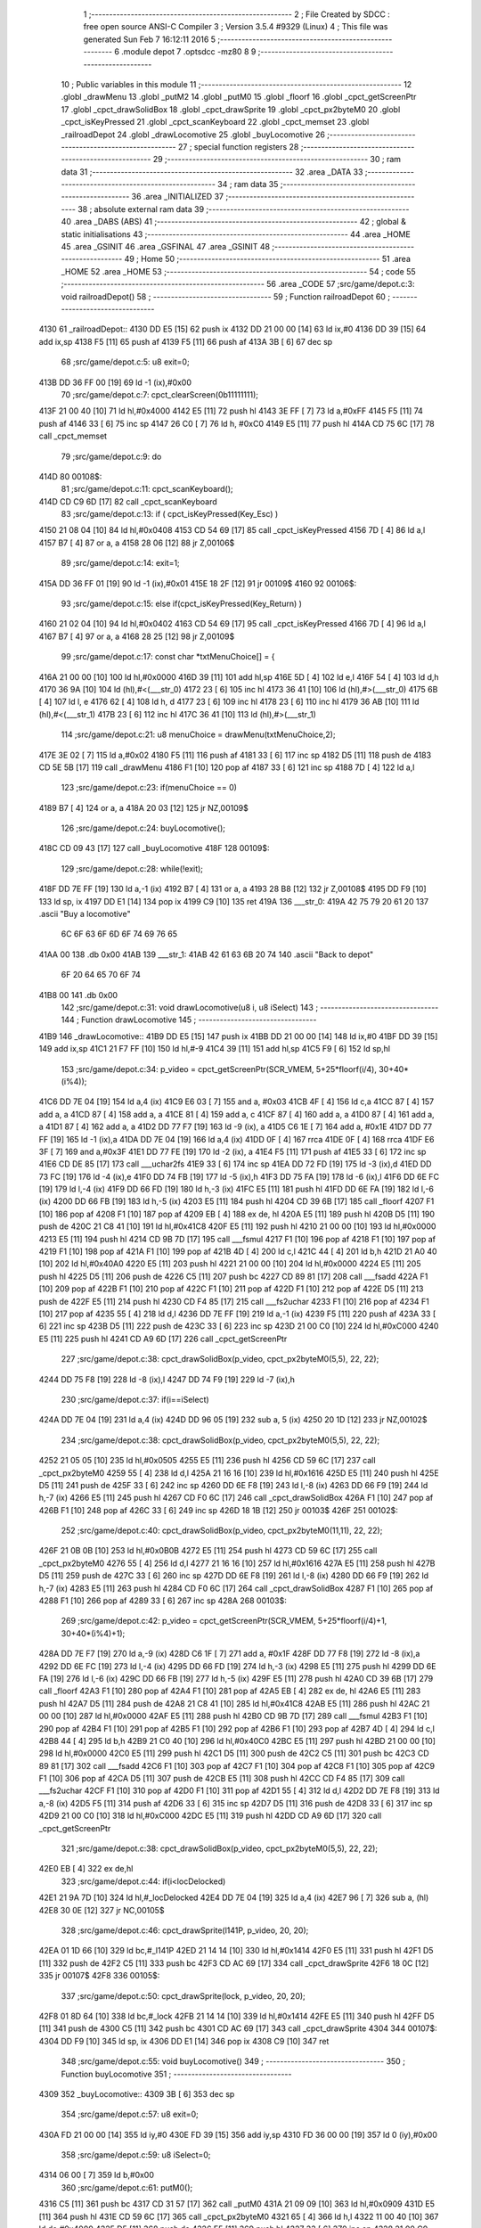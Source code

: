                               1 ;--------------------------------------------------------
                              2 ; File Created by SDCC : free open source ANSI-C Compiler
                              3 ; Version 3.5.4 #9329 (Linux)
                              4 ; This file was generated Sun Feb  7 16:12:11 2016
                              5 ;--------------------------------------------------------
                              6 	.module depot
                              7 	.optsdcc -mz80
                              8 	
                              9 ;--------------------------------------------------------
                             10 ; Public variables in this module
                             11 ;--------------------------------------------------------
                             12 	.globl _drawMenu
                             13 	.globl _putM2
                             14 	.globl _putM0
                             15 	.globl _floorf
                             16 	.globl _cpct_getScreenPtr
                             17 	.globl _cpct_drawSolidBox
                             18 	.globl _cpct_drawSprite
                             19 	.globl _cpct_px2byteM0
                             20 	.globl _cpct_isKeyPressed
                             21 	.globl _cpct_scanKeyboard
                             22 	.globl _cpct_memset
                             23 	.globl _railroadDepot
                             24 	.globl _drawLocomotive
                             25 	.globl _buyLocomotive
                             26 ;--------------------------------------------------------
                             27 ; special function registers
                             28 ;--------------------------------------------------------
                             29 ;--------------------------------------------------------
                             30 ; ram data
                             31 ;--------------------------------------------------------
                             32 	.area _DATA
                             33 ;--------------------------------------------------------
                             34 ; ram data
                             35 ;--------------------------------------------------------
                             36 	.area _INITIALIZED
                             37 ;--------------------------------------------------------
                             38 ; absolute external ram data
                             39 ;--------------------------------------------------------
                             40 	.area _DABS (ABS)
                             41 ;--------------------------------------------------------
                             42 ; global & static initialisations
                             43 ;--------------------------------------------------------
                             44 	.area _HOME
                             45 	.area _GSINIT
                             46 	.area _GSFINAL
                             47 	.area _GSINIT
                             48 ;--------------------------------------------------------
                             49 ; Home
                             50 ;--------------------------------------------------------
                             51 	.area _HOME
                             52 	.area _HOME
                             53 ;--------------------------------------------------------
                             54 ; code
                             55 ;--------------------------------------------------------
                             56 	.area _CODE
                             57 ;src/game/depot.c:3: void railroadDepot()
                             58 ;	---------------------------------
                             59 ; Function railroadDepot
                             60 ; ---------------------------------
   4130                      61 _railroadDepot::
   4130 DD E5         [15]   62 	push	ix
   4132 DD 21 00 00   [14]   63 	ld	ix,#0
   4136 DD 39         [15]   64 	add	ix,sp
   4138 F5            [11]   65 	push	af
   4139 F5            [11]   66 	push	af
   413A 3B            [ 6]   67 	dec	sp
                             68 ;src/game/depot.c:5: u8 exit=0;
   413B DD 36 FF 00   [19]   69 	ld	-1 (ix),#0x00
                             70 ;src/game/depot.c:7: cpct_clearScreen(0b11111111);
   413F 21 00 40      [10]   71 	ld	hl,#0x4000
   4142 E5            [11]   72 	push	hl
   4143 3E FF         [ 7]   73 	ld	a,#0xFF
   4145 F5            [11]   74 	push	af
   4146 33            [ 6]   75 	inc	sp
   4147 26 C0         [ 7]   76 	ld	h, #0xC0
   4149 E5            [11]   77 	push	hl
   414A CD 75 6C      [17]   78 	call	_cpct_memset
                             79 ;src/game/depot.c:9: do
   414D                      80 00108$:
                             81 ;src/game/depot.c:11: cpct_scanKeyboard(); 
   414D CD C9 6D      [17]   82 	call	_cpct_scanKeyboard
                             83 ;src/game/depot.c:13: if ( cpct_isKeyPressed(Key_Esc) )
   4150 21 08 04      [10]   84 	ld	hl,#0x0408
   4153 CD 54 69      [17]   85 	call	_cpct_isKeyPressed
   4156 7D            [ 4]   86 	ld	a,l
   4157 B7            [ 4]   87 	or	a, a
   4158 28 06         [12]   88 	jr	Z,00106$
                             89 ;src/game/depot.c:14: exit=1;
   415A DD 36 FF 01   [19]   90 	ld	-1 (ix),#0x01
   415E 18 2F         [12]   91 	jr	00109$
   4160                      92 00106$:
                             93 ;src/game/depot.c:15: else if(cpct_isKeyPressed(Key_Return) )
   4160 21 02 04      [10]   94 	ld	hl,#0x0402
   4163 CD 54 69      [17]   95 	call	_cpct_isKeyPressed
   4166 7D            [ 4]   96 	ld	a,l
   4167 B7            [ 4]   97 	or	a, a
   4168 28 25         [12]   98 	jr	Z,00109$
                             99 ;src/game/depot.c:17: const char *txtMenuChoice[] = { 
   416A 21 00 00      [10]  100 	ld	hl,#0x0000
   416D 39            [11]  101 	add	hl,sp
   416E 5D            [ 4]  102 	ld	e,l
   416F 54            [ 4]  103 	ld	d,h
   4170 36 9A         [10]  104 	ld	(hl),#<(___str_0)
   4172 23            [ 6]  105 	inc	hl
   4173 36 41         [10]  106 	ld	(hl),#>(___str_0)
   4175 6B            [ 4]  107 	ld	l, e
   4176 62            [ 4]  108 	ld	h, d
   4177 23            [ 6]  109 	inc	hl
   4178 23            [ 6]  110 	inc	hl
   4179 36 AB         [10]  111 	ld	(hl),#<(___str_1)
   417B 23            [ 6]  112 	inc	hl
   417C 36 41         [10]  113 	ld	(hl),#>(___str_1)
                            114 ;src/game/depot.c:21: u8 menuChoice = drawMenu(txtMenuChoice,2);
   417E 3E 02         [ 7]  115 	ld	a,#0x02
   4180 F5            [11]  116 	push	af
   4181 33            [ 6]  117 	inc	sp
   4182 D5            [11]  118 	push	de
   4183 CD 5E 5B      [17]  119 	call	_drawMenu
   4186 F1            [10]  120 	pop	af
   4187 33            [ 6]  121 	inc	sp
   4188 7D            [ 4]  122 	ld	a,l
                            123 ;src/game/depot.c:23: if(menuChoice == 0)
   4189 B7            [ 4]  124 	or	a, a
   418A 20 03         [12]  125 	jr	NZ,00109$
                            126 ;src/game/depot.c:24: buyLocomotive();
   418C CD 09 43      [17]  127 	call	_buyLocomotive
   418F                     128 00109$:
                            129 ;src/game/depot.c:28: while(!exit);
   418F DD 7E FF      [19]  130 	ld	a,-1 (ix)
   4192 B7            [ 4]  131 	or	a, a
   4193 28 B8         [12]  132 	jr	Z,00108$
   4195 DD F9         [10]  133 	ld	sp, ix
   4197 DD E1         [14]  134 	pop	ix
   4199 C9            [10]  135 	ret
   419A                     136 ___str_0:
   419A 42 75 79 20 61 20   137 	.ascii "Buy a locomotive"
        6C 6F 63 6F 6D 6F
        74 69 76 65
   41AA 00                  138 	.db 0x00
   41AB                     139 ___str_1:
   41AB 42 61 63 6B 20 74   140 	.ascii "Back to depot"
        6F 20 64 65 70 6F
        74
   41B8 00                  141 	.db 0x00
                            142 ;src/game/depot.c:31: void drawLocomotive(u8 i, u8 iSelect)
                            143 ;	---------------------------------
                            144 ; Function drawLocomotive
                            145 ; ---------------------------------
   41B9                     146 _drawLocomotive::
   41B9 DD E5         [15]  147 	push	ix
   41BB DD 21 00 00   [14]  148 	ld	ix,#0
   41BF DD 39         [15]  149 	add	ix,sp
   41C1 21 F7 FF      [10]  150 	ld	hl,#-9
   41C4 39            [11]  151 	add	hl,sp
   41C5 F9            [ 6]  152 	ld	sp,hl
                            153 ;src/game/depot.c:34: p_video = cpct_getScreenPtr(SCR_VMEM, 5+25*floorf(i/4), 30+40*(i%4));
   41C6 DD 7E 04      [19]  154 	ld	a,4 (ix)
   41C9 E6 03         [ 7]  155 	and	a, #0x03
   41CB 4F            [ 4]  156 	ld	c,a
   41CC 87            [ 4]  157 	add	a, a
   41CD 87            [ 4]  158 	add	a, a
   41CE 81            [ 4]  159 	add	a, c
   41CF 87            [ 4]  160 	add	a, a
   41D0 87            [ 4]  161 	add	a, a
   41D1 87            [ 4]  162 	add	a, a
   41D2 DD 77 F7      [19]  163 	ld	-9 (ix), a
   41D5 C6 1E         [ 7]  164 	add	a, #0x1E
   41D7 DD 77 FF      [19]  165 	ld	-1 (ix),a
   41DA DD 7E 04      [19]  166 	ld	a,4 (ix)
   41DD 0F            [ 4]  167 	rrca
   41DE 0F            [ 4]  168 	rrca
   41DF E6 3F         [ 7]  169 	and	a,#0x3F
   41E1 DD 77 FE      [19]  170 	ld	-2 (ix), a
   41E4 F5            [11]  171 	push	af
   41E5 33            [ 6]  172 	inc	sp
   41E6 CD DE 85      [17]  173 	call	___uchar2fs
   41E9 33            [ 6]  174 	inc	sp
   41EA DD 72 FD      [19]  175 	ld	-3 (ix),d
   41ED DD 73 FC      [19]  176 	ld	-4 (ix),e
   41F0 DD 74 FB      [19]  177 	ld	-5 (ix),h
   41F3 DD 75 FA      [19]  178 	ld	-6 (ix),l
   41F6 DD 6E FC      [19]  179 	ld	l,-4 (ix)
   41F9 DD 66 FD      [19]  180 	ld	h,-3 (ix)
   41FC E5            [11]  181 	push	hl
   41FD DD 6E FA      [19]  182 	ld	l,-6 (ix)
   4200 DD 66 FB      [19]  183 	ld	h,-5 (ix)
   4203 E5            [11]  184 	push	hl
   4204 CD 39 6B      [17]  185 	call	_floorf
   4207 F1            [10]  186 	pop	af
   4208 F1            [10]  187 	pop	af
   4209 EB            [ 4]  188 	ex	de, hl
   420A E5            [11]  189 	push	hl
   420B D5            [11]  190 	push	de
   420C 21 C8 41      [10]  191 	ld	hl,#0x41C8
   420F E5            [11]  192 	push	hl
   4210 21 00 00      [10]  193 	ld	hl,#0x0000
   4213 E5            [11]  194 	push	hl
   4214 CD 9B 7D      [17]  195 	call	___fsmul
   4217 F1            [10]  196 	pop	af
   4218 F1            [10]  197 	pop	af
   4219 F1            [10]  198 	pop	af
   421A F1            [10]  199 	pop	af
   421B 4D            [ 4]  200 	ld	c,l
   421C 44            [ 4]  201 	ld	b,h
   421D 21 A0 40      [10]  202 	ld	hl,#0x40A0
   4220 E5            [11]  203 	push	hl
   4221 21 00 00      [10]  204 	ld	hl,#0x0000
   4224 E5            [11]  205 	push	hl
   4225 D5            [11]  206 	push	de
   4226 C5            [11]  207 	push	bc
   4227 CD 89 81      [17]  208 	call	___fsadd
   422A F1            [10]  209 	pop	af
   422B F1            [10]  210 	pop	af
   422C F1            [10]  211 	pop	af
   422D F1            [10]  212 	pop	af
   422E D5            [11]  213 	push	de
   422F E5            [11]  214 	push	hl
   4230 CD F4 85      [17]  215 	call	___fs2uchar
   4233 F1            [10]  216 	pop	af
   4234 F1            [10]  217 	pop	af
   4235 55            [ 4]  218 	ld	d,l
   4236 DD 7E FF      [19]  219 	ld	a,-1 (ix)
   4239 F5            [11]  220 	push	af
   423A 33            [ 6]  221 	inc	sp
   423B D5            [11]  222 	push	de
   423C 33            [ 6]  223 	inc	sp
   423D 21 00 C0      [10]  224 	ld	hl,#0xC000
   4240 E5            [11]  225 	push	hl
   4241 CD A9 6D      [17]  226 	call	_cpct_getScreenPtr
                            227 ;src/game/depot.c:38: cpct_drawSolidBox(p_video, cpct_px2byteM0(5,5), 22, 22);
   4244 DD 75 F8      [19]  228 	ld	-8 (ix),l
   4247 DD 74 F9      [19]  229 	ld	-7 (ix),h
                            230 ;src/game/depot.c:37: if(i==iSelect)
   424A DD 7E 04      [19]  231 	ld	a,4 (ix)
   424D DD 96 05      [19]  232 	sub	a, 5 (ix)
   4250 20 1D         [12]  233 	jr	NZ,00102$
                            234 ;src/game/depot.c:38: cpct_drawSolidBox(p_video, cpct_px2byteM0(5,5), 22, 22);
   4252 21 05 05      [10]  235 	ld	hl,#0x0505
   4255 E5            [11]  236 	push	hl
   4256 CD 59 6C      [17]  237 	call	_cpct_px2byteM0
   4259 55            [ 4]  238 	ld	d,l
   425A 21 16 16      [10]  239 	ld	hl,#0x1616
   425D E5            [11]  240 	push	hl
   425E D5            [11]  241 	push	de
   425F 33            [ 6]  242 	inc	sp
   4260 DD 6E F8      [19]  243 	ld	l,-8 (ix)
   4263 DD 66 F9      [19]  244 	ld	h,-7 (ix)
   4266 E5            [11]  245 	push	hl
   4267 CD F0 6C      [17]  246 	call	_cpct_drawSolidBox
   426A F1            [10]  247 	pop	af
   426B F1            [10]  248 	pop	af
   426C 33            [ 6]  249 	inc	sp
   426D 18 1B         [12]  250 	jr	00103$
   426F                     251 00102$:
                            252 ;src/game/depot.c:40: cpct_drawSolidBox(p_video, cpct_px2byteM0(11,11), 22, 22);
   426F 21 0B 0B      [10]  253 	ld	hl,#0x0B0B
   4272 E5            [11]  254 	push	hl
   4273 CD 59 6C      [17]  255 	call	_cpct_px2byteM0
   4276 55            [ 4]  256 	ld	d,l
   4277 21 16 16      [10]  257 	ld	hl,#0x1616
   427A E5            [11]  258 	push	hl
   427B D5            [11]  259 	push	de
   427C 33            [ 6]  260 	inc	sp
   427D DD 6E F8      [19]  261 	ld	l,-8 (ix)
   4280 DD 66 F9      [19]  262 	ld	h,-7 (ix)
   4283 E5            [11]  263 	push	hl
   4284 CD F0 6C      [17]  264 	call	_cpct_drawSolidBox
   4287 F1            [10]  265 	pop	af
   4288 F1            [10]  266 	pop	af
   4289 33            [ 6]  267 	inc	sp
   428A                     268 00103$:
                            269 ;src/game/depot.c:42: p_video = cpct_getScreenPtr(SCR_VMEM, 5+25*floorf(i/4)+1, 30+40*(i%4)+1);
   428A DD 7E F7      [19]  270 	ld	a,-9 (ix)
   428D C6 1F         [ 7]  271 	add	a, #0x1F
   428F DD 77 F8      [19]  272 	ld	-8 (ix),a
   4292 DD 6E FC      [19]  273 	ld	l,-4 (ix)
   4295 DD 66 FD      [19]  274 	ld	h,-3 (ix)
   4298 E5            [11]  275 	push	hl
   4299 DD 6E FA      [19]  276 	ld	l,-6 (ix)
   429C DD 66 FB      [19]  277 	ld	h,-5 (ix)
   429F E5            [11]  278 	push	hl
   42A0 CD 39 6B      [17]  279 	call	_floorf
   42A3 F1            [10]  280 	pop	af
   42A4 F1            [10]  281 	pop	af
   42A5 EB            [ 4]  282 	ex	de, hl
   42A6 E5            [11]  283 	push	hl
   42A7 D5            [11]  284 	push	de
   42A8 21 C8 41      [10]  285 	ld	hl,#0x41C8
   42AB E5            [11]  286 	push	hl
   42AC 21 00 00      [10]  287 	ld	hl,#0x0000
   42AF E5            [11]  288 	push	hl
   42B0 CD 9B 7D      [17]  289 	call	___fsmul
   42B3 F1            [10]  290 	pop	af
   42B4 F1            [10]  291 	pop	af
   42B5 F1            [10]  292 	pop	af
   42B6 F1            [10]  293 	pop	af
   42B7 4D            [ 4]  294 	ld	c,l
   42B8 44            [ 4]  295 	ld	b,h
   42B9 21 C0 40      [10]  296 	ld	hl,#0x40C0
   42BC E5            [11]  297 	push	hl
   42BD 21 00 00      [10]  298 	ld	hl,#0x0000
   42C0 E5            [11]  299 	push	hl
   42C1 D5            [11]  300 	push	de
   42C2 C5            [11]  301 	push	bc
   42C3 CD 89 81      [17]  302 	call	___fsadd
   42C6 F1            [10]  303 	pop	af
   42C7 F1            [10]  304 	pop	af
   42C8 F1            [10]  305 	pop	af
   42C9 F1            [10]  306 	pop	af
   42CA D5            [11]  307 	push	de
   42CB E5            [11]  308 	push	hl
   42CC CD F4 85      [17]  309 	call	___fs2uchar
   42CF F1            [10]  310 	pop	af
   42D0 F1            [10]  311 	pop	af
   42D1 55            [ 4]  312 	ld	d,l
   42D2 DD 7E F8      [19]  313 	ld	a,-8 (ix)
   42D5 F5            [11]  314 	push	af
   42D6 33            [ 6]  315 	inc	sp
   42D7 D5            [11]  316 	push	de
   42D8 33            [ 6]  317 	inc	sp
   42D9 21 00 C0      [10]  318 	ld	hl,#0xC000
   42DC E5            [11]  319 	push	hl
   42DD CD A9 6D      [17]  320 	call	_cpct_getScreenPtr
                            321 ;src/game/depot.c:38: cpct_drawSolidBox(p_video, cpct_px2byteM0(5,5), 22, 22);
   42E0 EB            [ 4]  322 	ex	de,hl
                            323 ;src/game/depot.c:44: if(i<locDelocked)
   42E1 21 9A 7D      [10]  324 	ld	hl,#_locDelocked
   42E4 DD 7E 04      [19]  325 	ld	a,4 (ix)
   42E7 96            [ 7]  326 	sub	a, (hl)
   42E8 30 0E         [12]  327 	jr	NC,00105$
                            328 ;src/game/depot.c:46: cpct_drawSprite(l141P, p_video, 20, 20);
   42EA 01 1D 66      [10]  329 	ld	bc,#_l141P
   42ED 21 14 14      [10]  330 	ld	hl,#0x1414
   42F0 E5            [11]  331 	push	hl
   42F1 D5            [11]  332 	push	de
   42F2 C5            [11]  333 	push	bc
   42F3 CD AC 69      [17]  334 	call	_cpct_drawSprite
   42F6 18 0C         [12]  335 	jr	00107$
   42F8                     336 00105$:
                            337 ;src/game/depot.c:50: cpct_drawSprite(lock, p_video, 20, 20);
   42F8 01 8D 64      [10]  338 	ld	bc,#_lock
   42FB 21 14 14      [10]  339 	ld	hl,#0x1414
   42FE E5            [11]  340 	push	hl
   42FF D5            [11]  341 	push	de
   4300 C5            [11]  342 	push	bc
   4301 CD AC 69      [17]  343 	call	_cpct_drawSprite
   4304                     344 00107$:
   4304 DD F9         [10]  345 	ld	sp, ix
   4306 DD E1         [14]  346 	pop	ix
   4308 C9            [10]  347 	ret
                            348 ;src/game/depot.c:55: void buyLocomotive()
                            349 ;	---------------------------------
                            350 ; Function buyLocomotive
                            351 ; ---------------------------------
   4309                     352 _buyLocomotive::
   4309 3B            [ 6]  353 	dec	sp
                            354 ;src/game/depot.c:57: u8 exit=0;
   430A FD 21 00 00   [14]  355 	ld	iy,#0
   430E FD 39         [15]  356 	add	iy,sp
   4310 FD 36 00 00   [19]  357 	ld	0 (iy),#0x00
                            358 ;src/game/depot.c:59: u8 iSelect=0;
   4314 06 00         [ 7]  359 	ld	b,#0x00
                            360 ;src/game/depot.c:61: putM0();
   4316 C5            [11]  361 	push	bc
   4317 CD 31 57      [17]  362 	call	_putM0
   431A 21 09 09      [10]  363 	ld	hl,#0x0909
   431D E5            [11]  364 	push	hl
   431E CD 59 6C      [17]  365 	call	_cpct_px2byteM0
   4321 65            [ 4]  366 	ld	h,l
   4322 11 00 40      [10]  367 	ld	de,#0x4000
   4325 D5            [11]  368 	push	de
   4326 E5            [11]  369 	push	hl
   4327 33            [ 6]  370 	inc	sp
   4328 21 00 C0      [10]  371 	ld	hl,#0xC000
   432B E5            [11]  372 	push	hl
   432C CD 75 6C      [17]  373 	call	_cpct_memset
   432F C1            [10]  374 	pop	bc
                            375 ;src/game/depot.c:65: for(i=0; i<12; i++)
   4330 11 00 00      [10]  376 	ld	de,#0x0000
   4333                     377 00118$:
                            378 ;src/game/depot.c:66: drawLocomotive(i, iSelect);
   4333 4B            [ 4]  379 	ld	c,e
   4334 C5            [11]  380 	push	bc
   4335 D5            [11]  381 	push	de
   4336 AF            [ 4]  382 	xor	a, a
   4337 F5            [11]  383 	push	af
   4338 33            [ 6]  384 	inc	sp
   4339 79            [ 4]  385 	ld	a,c
   433A F5            [11]  386 	push	af
   433B 33            [ 6]  387 	inc	sp
   433C CD B9 41      [17]  388 	call	_drawLocomotive
   433F F1            [10]  389 	pop	af
   4340 D1            [10]  390 	pop	de
   4341 C1            [10]  391 	pop	bc
                            392 ;src/game/depot.c:65: for(i=0; i<12; i++)
   4342 13            [ 6]  393 	inc	de
   4343 7B            [ 4]  394 	ld	a,e
   4344 D6 0C         [ 7]  395 	sub	a, #0x0C
   4346 7A            [ 4]  396 	ld	a,d
   4347 17            [ 4]  397 	rla
   4348 3F            [ 4]  398 	ccf
   4349 1F            [ 4]  399 	rra
   434A DE 80         [ 7]  400 	sbc	a, #0x80
   434C 38 E5         [12]  401 	jr	C,00118$
                            402 ;src/game/depot.c:68: do
   434E                     403 00115$:
                            404 ;src/game/depot.c:70: cpct_scanKeyboard(); 
   434E C5            [11]  405 	push	bc
   434F CD C9 6D      [17]  406 	call	_cpct_scanKeyboard
   4352 21 00 01      [10]  407 	ld	hl,#0x0100
   4355 CD 54 69      [17]  408 	call	_cpct_isKeyPressed
   4358 7D            [ 4]  409 	ld	a,l
   4359 C1            [10]  410 	pop	bc
   435A B7            [ 4]  411 	or	a, a
   435B 28 23         [12]  412 	jr	Z,00111$
                            413 ;src/game/depot.c:74: if (iSelect>0)
   435D 78            [ 4]  414 	ld	a,b
   435E B7            [ 4]  415 	or	a, a
   435F 28 15         [12]  416 	jr	Z,00131$
                            417 ;src/game/depot.c:76: iSelect--;
   4361 05            [ 4]  418 	dec	b
                            419 ;src/game/depot.c:77: drawLocomotive(iSelect, iSelect);
   4362 C5            [11]  420 	push	bc
   4363 C5            [11]  421 	push	bc
   4364 33            [ 6]  422 	inc	sp
   4365 C5            [11]  423 	push	bc
   4366 33            [ 6]  424 	inc	sp
   4367 CD B9 41      [17]  425 	call	_drawLocomotive
   436A F1            [10]  426 	pop	af
   436B C1            [10]  427 	pop	bc
                            428 ;src/game/depot.c:78: drawLocomotive(iSelect+1, iSelect);
   436C 50            [ 4]  429 	ld	d,b
   436D 14            [ 4]  430 	inc	d
   436E C5            [11]  431 	push	bc
   436F 4A            [ 4]  432 	ld	c, d
   4370 C5            [11]  433 	push	bc
   4371 CD B9 41      [17]  434 	call	_drawLocomotive
   4374 F1            [10]  435 	pop	af
   4375 C1            [10]  436 	pop	bc
                            437 ;src/game/depot.c:80: for(i=0; i<14000; i++) {} // wait loop
   4376                     438 00131$:
   4376 11 B0 36      [10]  439 	ld	de,#0x36B0
   4379                     440 00122$:
   4379 1B            [ 6]  441 	dec	de
   437A 7A            [ 4]  442 	ld	a,d
   437B B3            [ 4]  443 	or	a,e
   437C 20 FB         [12]  444 	jr	NZ,00122$
   437E 18 2E         [12]  445 	jr	00112$
   4380                     446 00111$:
                            447 ;src/game/depot.c:82: else if ( cpct_isKeyPressed(Key_CursorDown) )
   4380 C5            [11]  448 	push	bc
   4381 21 00 04      [10]  449 	ld	hl,#0x0400
   4384 CD 54 69      [17]  450 	call	_cpct_isKeyPressed
   4387 7D            [ 4]  451 	ld	a,l
   4388 C1            [10]  452 	pop	bc
   4389 B7            [ 4]  453 	or	a, a
   438A 28 22         [12]  454 	jr	Z,00112$
                            455 ;src/game/depot.c:84: if (iSelect<11)
   438C 78            [ 4]  456 	ld	a,b
   438D D6 0B         [ 7]  457 	sub	a, #0x0B
   438F 30 15         [12]  458 	jr	NC,00135$
                            459 ;src/game/depot.c:86: iSelect++;
   4391 04            [ 4]  460 	inc	b
                            461 ;src/game/depot.c:87: drawLocomotive(iSelect, iSelect);
   4392 C5            [11]  462 	push	bc
   4393 C5            [11]  463 	push	bc
   4394 33            [ 6]  464 	inc	sp
   4395 C5            [11]  465 	push	bc
   4396 33            [ 6]  466 	inc	sp
   4397 CD B9 41      [17]  467 	call	_drawLocomotive
   439A F1            [10]  468 	pop	af
   439B C1            [10]  469 	pop	bc
                            470 ;src/game/depot.c:88: drawLocomotive(iSelect-1, iSelect);
   439C 50            [ 4]  471 	ld	d,b
   439D 15            [ 4]  472 	dec	d
   439E C5            [11]  473 	push	bc
   439F 4A            [ 4]  474 	ld	c, d
   43A0 C5            [11]  475 	push	bc
   43A1 CD B9 41      [17]  476 	call	_drawLocomotive
   43A4 F1            [10]  477 	pop	af
   43A5 C1            [10]  478 	pop	bc
                            479 ;src/game/depot.c:90: for(i=0; i<14000; i++) {} // wait loop
   43A6                     480 00135$:
   43A6 11 B0 36      [10]  481 	ld	de,#0x36B0
   43A9                     482 00125$:
   43A9 1B            [ 6]  483 	dec	de
   43AA 7A            [ 4]  484 	ld	a,d
   43AB B3            [ 4]  485 	or	a,e
   43AC 20 FB         [12]  486 	jr	NZ,00125$
   43AE                     487 00112$:
                            488 ;src/game/depot.c:93: if ( cpct_isKeyPressed(Key_Esc) )
   43AE C5            [11]  489 	push	bc
   43AF 21 08 04      [10]  490 	ld	hl,#0x0408
   43B2 CD 54 69      [17]  491 	call	_cpct_isKeyPressed
   43B5 7D            [ 4]  492 	ld	a,l
   43B6 C1            [10]  493 	pop	bc
   43B7 B7            [ 4]  494 	or	a, a
   43B8 28 0A         [12]  495 	jr	Z,00116$
                            496 ;src/game/depot.c:94: exit=1;
   43BA FD 21 00 00   [14]  497 	ld	iy,#0
   43BE FD 39         [15]  498 	add	iy,sp
   43C0 FD 36 00 01   [19]  499 	ld	0 (iy),#0x01
   43C4                     500 00116$:
                            501 ;src/game/depot.c:96: while(!exit);
   43C4 FD 21 00 00   [14]  502 	ld	iy,#0
   43C8 FD 39         [15]  503 	add	iy,sp
   43CA FD 7E 00      [19]  504 	ld	a,0 (iy)
   43CD B7            [ 4]  505 	or	a, a
   43CE CA 4E 43      [10]  506 	jp	Z,00115$
                            507 ;src/game/depot.c:98: putM2();
   43D1 CD 58 57      [17]  508 	call	_putM2
   43D4 33            [ 6]  509 	inc	sp
   43D5 C9            [10]  510 	ret
                            511 	.area _CODE
                            512 	.area _INITIALIZER
                            513 	.area _CABS (ABS)
